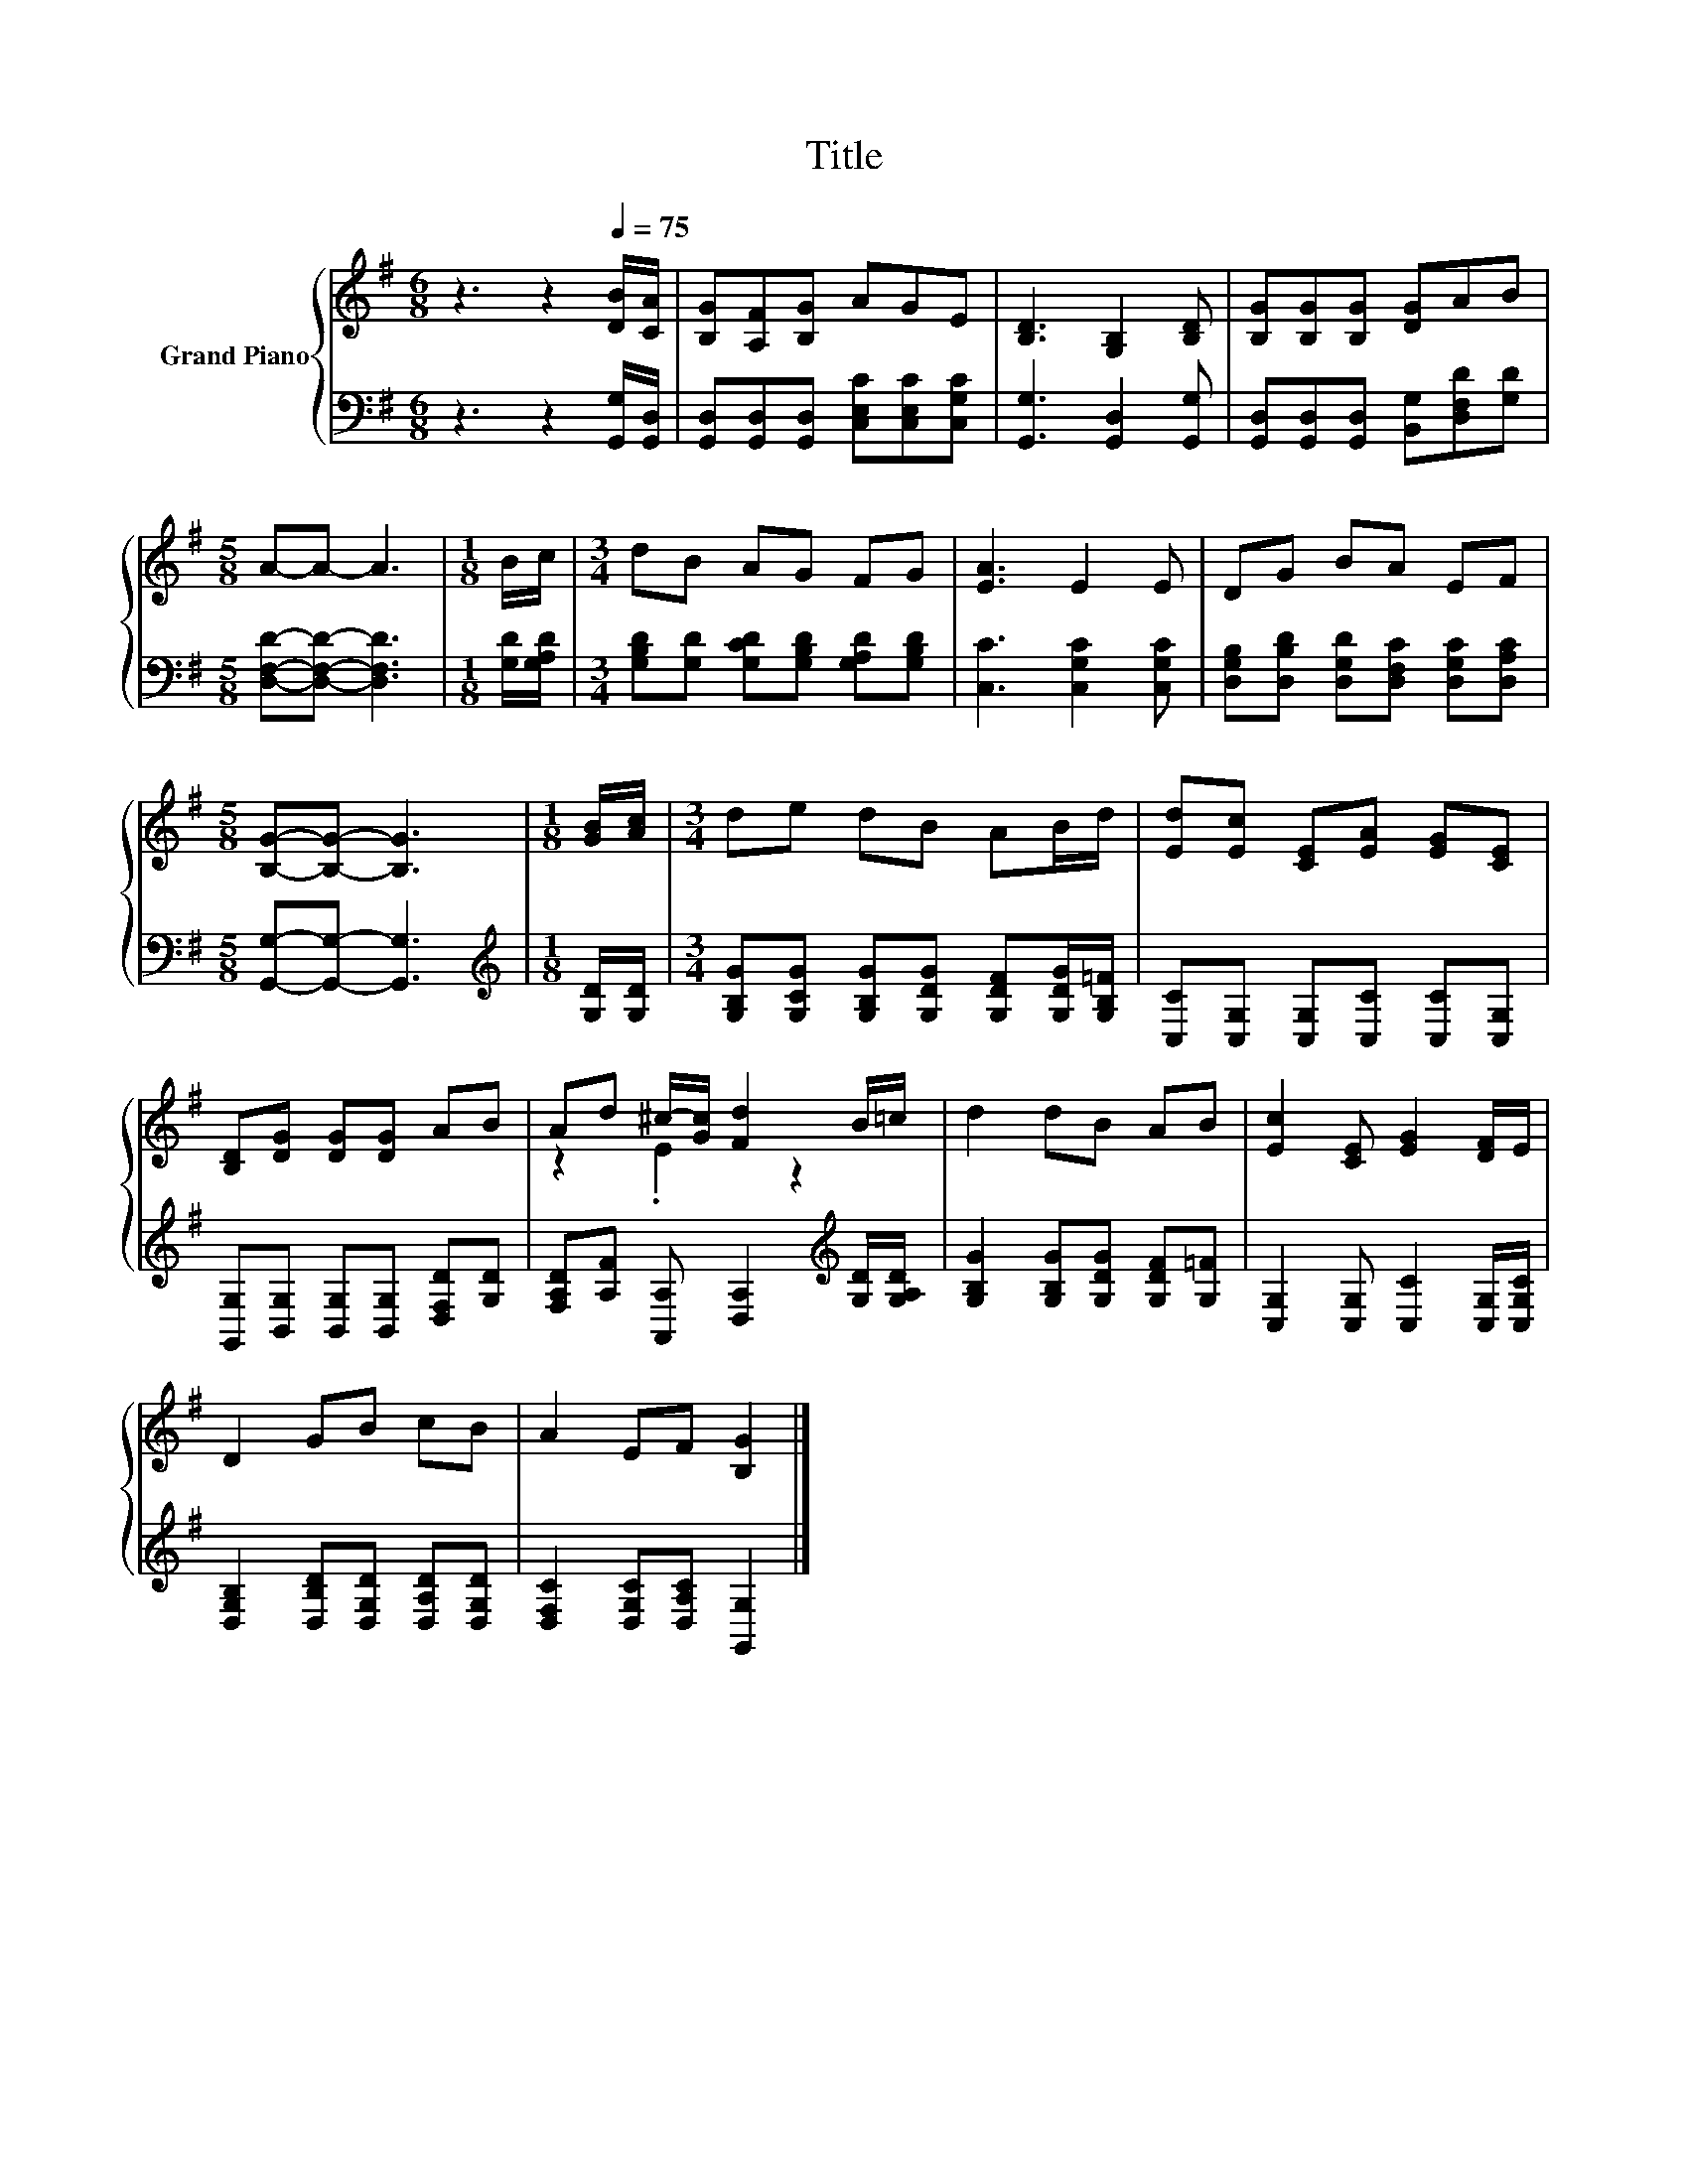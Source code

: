 X:1
T:Title
%%score { ( 1 3 ) | 2 }
L:1/8
M:6/8
K:G
V:1 treble nm="Grand Piano"
V:3 treble 
V:2 bass 
V:1
 z3 z2[Q:1/4=75] [DB]/[CA]/ | [B,G][A,F][B,G] AGE | [B,D]3 [G,B,]2 [B,D] | [B,G][B,G][B,G] [DG]AB | %4
[M:5/8] A-A- A3 |[M:1/8] B/c/ |[M:3/4] dB AG FG | [EA]3 E2 E | DG BA EF | %9
[M:5/8] [B,G]-[B,G]- [B,G]3 |[M:1/8] [GB]/[Ac]/ |[M:3/4] de dB AB/d/ | [Ed][Ec] [CE][EA] [EG][CE] | %13
 [B,D][DG] [DG][DG] AB | Ad ^c/-[Gc]/ [Fd]2 B/=c/ | d2 dB AB | [Ec]2 [CE] [EG]2 [DF]/E/ | %17
 D2 GB cB | A2 EF [B,G]2 |] %19
V:2
 z3 z2 [G,,G,]/[G,,D,]/ | [G,,D,][G,,D,][G,,D,] [C,E,C][C,E,C][C,G,C] | [G,,G,]3 [G,,D,]2 [G,,G,] | %3
 [G,,D,][G,,D,][G,,D,] [B,,G,][D,F,D][G,D] |[M:5/8] [D,F,D]-[D,F,D]- [D,F,D]3 | %5
[M:1/8] [G,D]/[G,A,D]/ |[M:3/4] [G,B,D][G,D] [G,CD][G,B,D] [G,A,D][G,B,D] | %7
 [C,C]3 [C,G,C]2 [C,G,C] | [D,G,B,][D,B,D] [D,G,D][D,F,C] [D,G,C][D,A,C] | %9
[M:5/8] [G,,G,]-[G,,G,]- [G,,G,]3 |[M:1/8][K:treble] [G,D]/[G,D]/ | %11
[M:3/4] [G,B,G][G,CG] [G,B,G][G,DG] [G,DF][G,DG]/[G,B,=F]/ | [C,C][C,G,] [C,G,][C,C] [C,C][C,G,] | %13
 [G,,G,][B,,G,] [B,,G,][B,,G,] [D,F,D][G,D] | %14
 [F,A,D][A,F] [A,,A,] [D,A,]2[K:treble] [G,D]/[G,A,D]/ | [G,B,G]2 [G,B,G][G,DG] [G,DF][G,=F] | %16
 [C,G,]2 [C,G,] [C,C]2 [C,G,]/[C,G,C]/ | [D,G,B,]2 [D,B,D][D,G,D] [D,A,D][D,G,D] | %18
 [D,F,C]2 [D,G,C][D,A,C] [G,,G,]2 |] %19
V:3
 x6 | x6 | x6 | x6 |[M:5/8] x5 |[M:1/8] x |[M:3/4] x6 | x6 | x6 |[M:5/8] x5 |[M:1/8] x | %11
[M:3/4] x6 | x6 | x6 | z2 .E2 z2 | x6 | x6 | x6 | x6 |] %19

